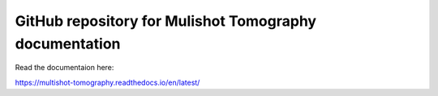 GitHub repository for Mulishot Tomography documentation
=======================================


Read the documentaion here:

https://multishot-tomography.readthedocs.io/en/latest/
